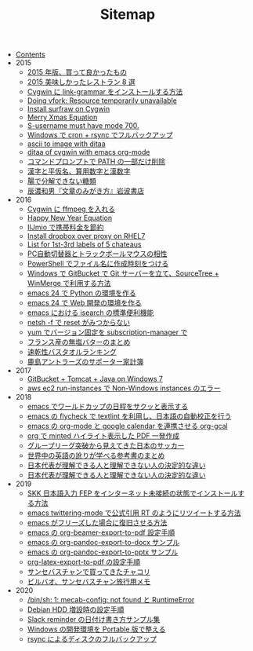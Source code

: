 #+TITLE: Sitemap

- [[file:index.org][Contents]]
- 2015
  - [[file:2015/good-things-2015.org][2015 年版、買って良かったもの]]
  - [[file:2015/visited-japanse-good-restaurant-list.org][2015 美味しかったレストラン 8 選]]
  - [[file:2015/cygwin-port-link-grammar.org][Cygwin に link-grammar をインストールする方法]]
  - [[file:2015/Doing-vfork-Resource-temporarily-unavailable.org][Doing vfork: Resource temporarily unavailable]]
  - [[file:2015/cygwin-port-gnupack-surfraw.org][Install surfraw on Cygwin]]
  - [[file:2015/merry-xmas-equation.org][Merry Xmas Equation]]
  - [[file:2015/S-username-must-have-mode-700.org][S-username must have mode 700.]]
  - [[file:2015/gnupack-cygwin-cron-rsync.org][Windows で cron + rsync でフルバックアップ]]
  - [[file:2015/ascii-to-image-with-ditaa.org][ascii to image with ditaa]]
  - [[file:2015/ditaa-of-cygwin-with-emacs.org][ditaa of cygwin with emacs org-mode]]
  - [[file:2015/delete-a-part-of-PATH.org][コマンドプロンプトで PATH の一部だけ削除]]
  - [[file:2015/japanase-kanji-hiragana-number-convert.org][漢字と平仮名、算用数字と漢数字]]
  - [[file:2015/these-carbohydrates-cannot-be-decomposed.org][腸で分解できない糖類]]
  - [[file:2015/tatsuno-kazuo-bunsyounomigakikata.org][辰濃和男『文章のみがき方』岩波書店]]
- 2016
  - [[file:2016/cygwin-port-cygports-gnupack-ffmpeg.org][Cygwin に ffmpeg を入れる]]
  - [[file:2016/happy-new-year-equation.org][Happy New Year Equation]]
  - [[file:2016/iijmio-au-docomo-dmm-fee.org][IIJmio で携帯料金を節約]]
  - [[file:2016/redhat-linux-dropbox-proxy-install.org][Install dropbox over proxy on RHEL7]]
  - [[file:2016/five-Chateau-wine-labels.org][List for 1st-3rd labels of 5 chateaus]]
  - [[file:2016/pc-changer-mouse-emulation-off.org][PC自動切替器とトラックボールマウスの相性]]
  - [[file:2016/powershell-timestamp-file-name.org][PowerShell でファイル名に作成時刻をつける]]
  - [[file:2016/GitBucket-SourceTree-WinMerge.org][Windows で GitBucket で Git サーバーを立て、SourceTree + WinMerge で利用する方法]]
  - [[file:2016/emacs-python-gnupack-setting.org][emacs 24 で Python の環境を作る]]
  - [[file:2016/emacs-web-development-environment.org][emacs 24 で Web 開発の環境を作る]]
  - [[file:2016/emacs-isearch-functions.org][emacs における isearch の標準便利機能]]
  - [[file:2016/netsh-reset-command-is-not-found.org][netsh -f で reset がみつからない]]
  - [[file:2016/yum-versioin-fix-subscription-manager.org][yum でバージョン固定を subscription-manager で]]
  - [[file:2016/butter-beurre-list.org][フランス産の無塩バターのまとめ]]
  - [[file:2016/dry-bath-towel-ranking.org][速乾性バスタオルランキング]]
  - [[file:2016/kashima-antlers-kakeibo-2015.org][鹿島アントラーズのサポーター家計簿]]
- 2017
  - [[file:2017/GitBucket-on-Windows7-with-Tomcat8.org][GitBucket + Tomcat + Java on Windows 7]]
  - [[file:2017/InvalidParameterCombination-Non-Windows-instances.org][aws ec2 run-instances で Non-Windows instances のエラー]]
- 2018
  - [[file:2018/emacs-worldcup2018-ical-calendar.org][emacs でワールドカップの日程をサクッと表示する]]
  - [[file:2018/emacs-nodejs-nmp-textlint-flycheck.org][emacs の flycheck で textlint を利用し、日本語の自動校正を行う]]
  - [[file:2018/emacs-google-calendar-org-gcal.org][emacs の org-mode と google calendar を連携させる org-gcal]]
  - [[file:2018/org-latex-pdf-with-minted-python.org][org で minted ハイライト表示した PDF 一発作成]]
  - [[file:2018/football-japan-national-team-worldcup2018-poland.org][グループリーグ突破から見えてきた日本のサッカー]]
  - [[file:2018/english-world-wide-accents-learning-japanese-books.org][世界中の英語の訛りが学べる参考書のまとめ]]
  - [[file:2018/football-japan-national-team-worldcup2018-supporters.org][日本代表が理解できる人と理解できない人の決定的な違い]]
  - [[file:2018/difference-between-japanese-supporters.org][日本代表が理解できる人と理解できない人の決定的な違い]]
- 2019
  - [[file:2019/install-skkfep-without-internet.org][SKK 日本語入力 FEP をインターネット未接続の状態でインストールする方法]]
  - [[file:2019/emacs-twittering-mode-quote-retweet.org][emacs twittering-mode で公式引用 RT のようにリツイートする方法]]
  - [[file:2019/pkill-emacs-when-freeze.org][emacs がフリーズした場合に復旧させる方法]]
  - [[file:2019/org-beamer-export-to-pdf.org][emacs の org-beamer-export-to-pdf 設定手順]]
  - [[file:2019/org-pandoc-export-to-docx.org][emacs の org-pandoc-export-to-docx サンプル]]
  - [[file:2019/org-pandoc-export-to-pptx.org][emacs の org-pandoc-export-to-pptx サンプル]]
  - [[file:2019/org-latex-export-to-pdf.org][org-latex-export-to-pdf の設定手順]]
  - [[file:2019/txakoli-list.org][サンセバスチャンで買ってきたチャコリ]]
  - [[file:2019/bilbao-sansebastian-travellers-trip.org][ビルバオ、サンセバスチャン旅行用メモ]]
- 2020
  - [[file:2020/install-mecab-on-ubuntu-20.04.1LTS.org][/bin/sh: 1: mecab-config: not found と RuntimeError]]
  - [[file:2020/debian-linux-add-hdd.org][Debian HDD 増設時の設定手順]]
  - [[file:2020/slack-reminder-format.org][Slack reminder の日付け書き方サンプル集]]
  - [[file:2020/portable-software-on-windows.org][Windows の開発環境を Portable 版で整える]]
  - [[file:2020/rsync-backup-hdd.org][rsync によるディスクのフルバックアップ]]